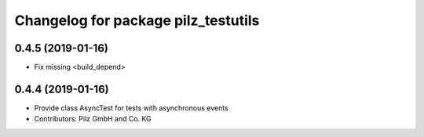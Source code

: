 ^^^^^^^^^^^^^^^^^^^^^^^^^^^^^^^^^^^^
Changelog for package pilz_testutils
^^^^^^^^^^^^^^^^^^^^^^^^^^^^^^^^^^^^

0.4.5 (2019-01-16)
------------------
* Fix missing <build_depend>

0.4.4 (2019-01-16)
------------------
* Provide class AsyncTest for tests with asynchronous events
* Contributors: Pilz GmbH and Co. KG

